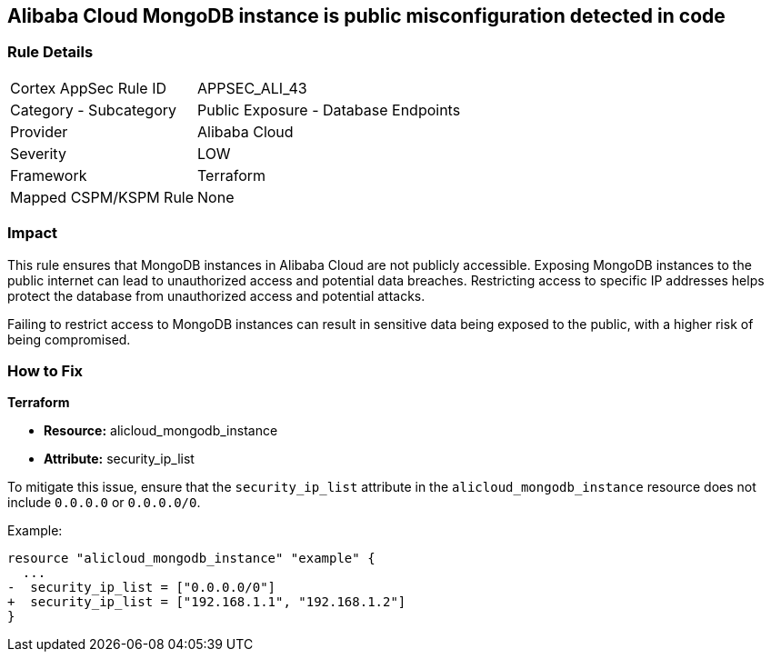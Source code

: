 == Alibaba Cloud MongoDB instance is public misconfiguration detected in code


=== Rule Details

[cols="1,2"]
|===
|Cortex AppSec Rule ID |APPSEC_ALI_43
|Category - Subcategory |Public Exposure - Database Endpoints
|Provider |Alibaba Cloud
|Severity |LOW
|Framework |Terraform
|Mapped CSPM/KSPM Rule |None
|===




=== Impact
This rule ensures that MongoDB instances in Alibaba Cloud are not publicly accessible. Exposing MongoDB instances to the public internet can lead to unauthorized access and potential data breaches. Restricting access to specific IP addresses helps protect the database from unauthorized access and potential attacks.

Failing to restrict access to MongoDB instances can result in sensitive data being exposed to the public, with a higher risk of being compromised.


=== How to Fix


*Terraform* 

* *Resource:* alicloud_mongodb_instance
* *Attribute:* security_ip_list

To mitigate this issue, ensure that the `security_ip_list` attribute in the `alicloud_mongodb_instance` resource does not include `0.0.0.0` or `0.0.0.0/0`.

Example:

[source,go]
----
resource "alicloud_mongodb_instance" "example" {
  ...
-  security_ip_list = ["0.0.0.0/0"]
+  security_ip_list = ["192.168.1.1", "192.168.1.2"]
}
----
